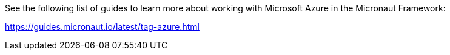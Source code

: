 See the following list of guides to learn more about working with Microsoft Azure in the Micronaut Framework:

https://guides.micronaut.io/latest/tag-azure.html
